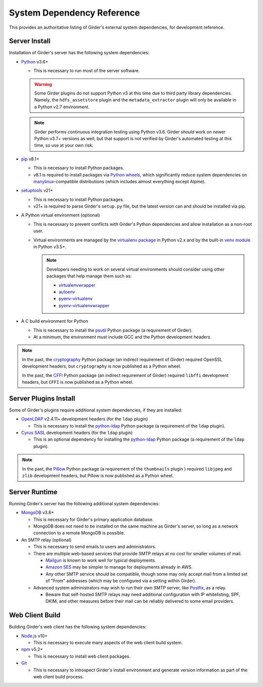 System Dependency Reference
===========================

This provides an authoritative listing of Girder's external system dependencies, for development reference.

Server Install
--------------
Installation of Girder's server has the following system dependencies:

* `Python <https://www.python.org>`_ v3.6+

  * This is necessary to run most of the server software.

  .. warning:: Some Girder plugins do not support Python v3 at this time due to third party library dependencies.
               Namely, the ``hdfs_assetstore`` plugin and the ``metadata_extractor`` plugin will only be available in a
               Python v2.7 environment.

  .. note:: Girder performs continuous integration testing using Python v3.6. Girder *should* work on
            newer Python v3.7+ versions as well, but that support is not verified by Girder's automated testing at this
            time, so use at your own risk.

* `pip <https://pip.pypa.io/>`_ v8.1+

  * This is necessary to install Python packages.

  * v8.1 is required to install packages via `Python wheels <https://pythonwheels.com/>`_, which significantly reduce
    system dependencies on `manylinux <https://github.com/pypa/manylinux>`_-compatible distributions (which includes
    almost everything except Alpine).

* `setuptools <https://setuptools.readthedocs.io/>`_ v21+

  * This is necessary to install Python packages.

  * v21+ is required to parse Girder's ``setup.py`` file, but the latest version can and should be installed via pip.

* A Python virtual environment (optional)

  * This is necessary to prevent conflicts with Girder's Python dependencies and allow installation as a non-root user.

  * Virtual environments are managed by the `virtualenv package <https://virtualenv.pypa.io/>`_ in Python v2.x and by
    the built-in `venv module <https://docs.python.org/3/library/venv.html>`_ in Python v3.5+.

    .. note:: Developers needing to work on several virtual environments should consider using other packages that help
              manage them such as:

              * `virtualenvwrapper <http://virtualenvwrapper.readthedocs.org/en/latest/index.html>`_

              * `autoenv <https://github.com/kennethreitz/autoenv>`_

              * `pyenv-virtualenv <https://github.com/yyuu/pyenv-virtualenv>`_

              * `pyenv-virtualenvwrapper <https://github.com/yyuu/pyenv-virtualenvwrapper>`_

* A C build environment for Python

  * This is necessary to install the `psutil <https://psutil.readthedocs.io/>`_ Python package (a requirement of
    Girder).

  * At a minimum, the environment must include GCC and the Python development headers.

.. note:: In the past, the `cryptography <https://cryptography.io/>`_ Python package (an indirect requirement of Girder)
          required OpenSSL development headers, but ``cryptography`` is now published as a Python wheel.

          In the past, the `CFFI <https://cffi.readthedocs.io/>`_ Python package (an indirect requirement of Girder)
          required ``libffi`` development headers, but ``CFFI`` is now published as a Python wheel.

Server Plugins Install
----------------------
Some of Girder's plugins require additional system dependencies, if they are installed:

* `OpenLDAP <https://www.openldap.org/>`_ v2.4.11+ development headers (for the ``ldap`` plugin)

  * This is necessary to install the `python-ldap <https://www.python-ldap.org/>`_ Python package (a requirement of the
    ``ldap`` plugin).

* `Cyrus SASL <https://www.cyrusimap.org/sasl/>`_ development headers (for the ``ldap`` plugin)

  * This is an optional dependency for installing the `python-ldap <https://www.python-ldap.org/>`_ Python package (a
    requirement of the ``ldap`` plugin).

.. note:: In the past, the `Pillow <https://pillow.readthedocs.io/>`_ Python package (a requirement of the
          ``thumbnails`` plugin ) required ``libjpeg`` and ``zlib`` development headers, but Pillow is now published as
          a Python wheel.

Server Runtime
--------------
Running Girder's server has the following additional system dependencies:

* `MongoDB <https://www.mongodb.org/>`_ v3.6+

  * This is necessary for Girder's primary application database.

  * MongoDB does not need to be installed on the same machine as Girder's server, so long as a network connection to a
    remote MongoDB is possible.

* An SMTP relay (optional)

  * This is necessary to send emails to users and administrators.

  * There are multiple web-based services that provide SMTP relays at no cost for smaller volumes of mail.

    * `Mailgun <https://www.mailgun.com/>`_ is known to work well for typical deployments.

    * `Amazon SES <https://aws.amazon.com/ses/>`_ may be simpler to manage for deployments already in AWS.

    * Any other SMTP service should be compatible, though some may only accept mail from a limited set of "From"
      addresses (which may be configured via a setting within Girder).

  * Advanced system administrators may wish to run their own SMTP server, like
    `Postfix <http://www.postfix.org/documentation.html>`_, as a relay.

    * Beware that self-hosted SMTP relays may need additional configuration with IP whitelisting, SPF, DKIM, and other
      measures before their mail can be reliably delivered to some email providers.

Web Client Build
----------------
Building Girder's web client has the following system dependencies:

* `Node.js <https://nodejs.org/>`_ v10+

  * This is necessary to execute many aspects of the web client build system.

* `npm <https://www.npmjs.com/>`_ v5.2+

  * This is necessary to install web client packages.

* `Git <https://git-scm.com/>`_

  * This is necessary to introspect Girder's install environment and generate version information as part of the web
    client build process.
